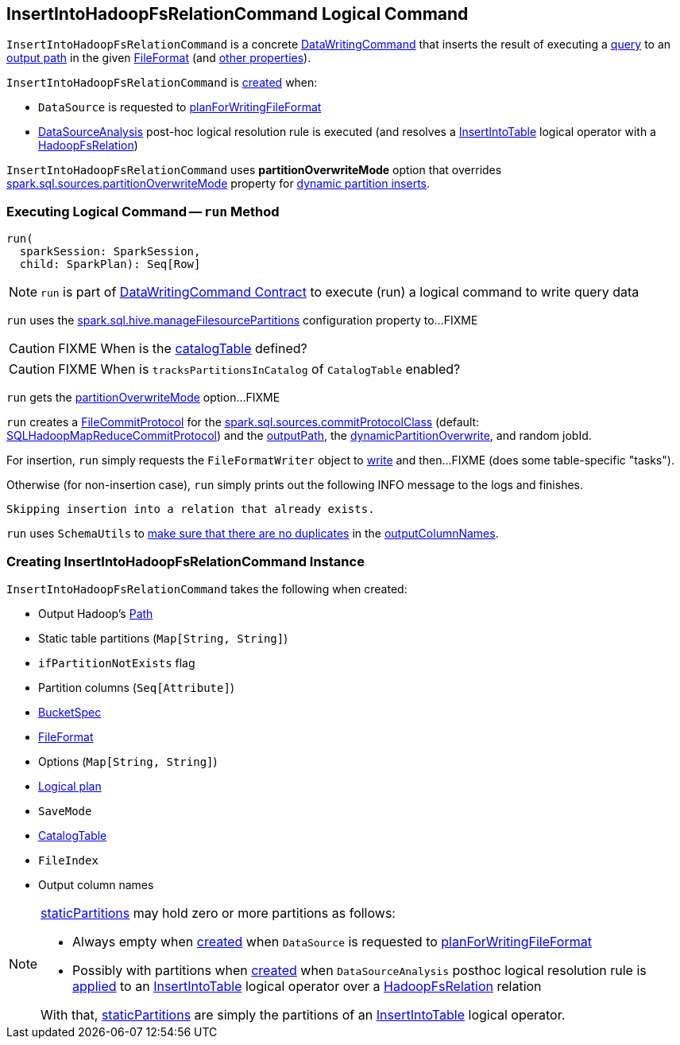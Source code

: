 == [[InsertIntoHadoopFsRelationCommand]] InsertIntoHadoopFsRelationCommand Logical Command

`InsertIntoHadoopFsRelationCommand` is a concrete <<spark-sql-LogicalPlan-DataWritingCommand.adoc#, DataWritingCommand>> that inserts the result of executing a <<query, query>> to an <<outputPath, output path>> in the given <<fileFormat, FileFormat>> (and <<creating-instance, other properties>>).

`InsertIntoHadoopFsRelationCommand` is <<creating-instance, created>> when:

* `DataSource` is requested to <<spark-sql-DataSource.adoc#planForWritingFileFormat, planForWritingFileFormat>>

* <<spark-sql-Analyzer-DataSourceAnalysis.adoc#, DataSourceAnalysis>> post-hoc logical resolution rule is executed (and resolves a <<spark-sql-LogicalPlan-InsertIntoTable.adoc#, InsertIntoTable>> logical operator with a <<spark-sql-BaseRelation-HadoopFsRelation.adoc#, HadoopFsRelation>>)

[[partitionOverwriteMode]][[PartitionOverwriteMode]]
`InsertIntoHadoopFsRelationCommand` uses *partitionOverwriteMode* option that overrides <<spark-sql-properties.adoc#spark.sql.sources.partitionOverwriteMode, spark.sql.sources.partitionOverwriteMode>> property for <<spark-sql-dynamic-partition-inserts.adoc#, dynamic partition inserts>>.

=== [[run]] Executing Logical Command -- `run` Method

[source, scala]
----
run(
  sparkSession: SparkSession,
  child: SparkPlan): Seq[Row]
----

NOTE: `run` is part of <<spark-sql-LogicalPlan-DataWritingCommand.adoc#run, DataWritingCommand Contract>> to execute (run) a logical command to write query data

`run` uses the <<spark-sql-SQLConf.adoc#manageFilesourcePartitions, spark.sql.hive.manageFilesourcePartitions>> configuration property to...FIXME

CAUTION: FIXME When is the <<catalogTable, catalogTable>> defined?

CAUTION: FIXME When is `tracksPartitionsInCatalog` of `CatalogTable` enabled?

`run` gets the <<partitionOverwriteMode, partitionOverwriteMode>> option...FIXME

`run` creates a <<spark-sql-FileCommitProtocol.adoc#instantiate, FileCommitProtocol>> for the <<spark-sql-properties.adoc#spark.sql.sources.commitProtocolClass, spark.sql.sources.commitProtocolClass>> (default: <<spark-sql-SQLHadoopMapReduceCommitProtocol.adoc#, SQLHadoopMapReduceCommitProtocol>>) and the <<outputPath, outputPath>>, the <<dynamicPartitionOverwrite, dynamicPartitionOverwrite>>, and random jobId.

For insertion, `run` simply requests the `FileFormatWriter` object to <<spark-sql-FileCommitProtocol.adoc#write, write>> and then...FIXME (does some table-specific "tasks").

Otherwise (for non-insertion case), `run` simply prints out the following INFO message to the logs and finishes.

```
Skipping insertion into a relation that already exists.
```

`run` uses `SchemaUtils` to <<spark-sql-SchemaUtils.adoc#checkColumnNameDuplication, make sure that there are no duplicates>> in the <<outputColumnNames, outputColumnNames>>.

=== [[creating-instance]] Creating InsertIntoHadoopFsRelationCommand Instance

`InsertIntoHadoopFsRelationCommand` takes the following when created:

* [[outputPath]] Output Hadoop's https://hadoop.apache.org/docs/r2.7.3/api/index.html?org/apache/hadoop/fs/Path.html[Path]
* [[staticPartitions]] Static table partitions (`Map[String, String]`)
* [[ifPartitionNotExists]] `ifPartitionNotExists` flag
* [[partitionColumns]] Partition columns (`Seq[Attribute]`)
* [[bucketSpec]] <<spark-sql-BucketSpec.adoc#, BucketSpec>>
* [[fileFormat]] <<spark-sql-FileFormat.adoc#, FileFormat>>
* [[options]] Options (`Map[String, String]`)
* [[query]] <<spark-sql-LogicalPlan.adoc#, Logical plan>>
* [[mode]] `SaveMode`
* [[catalogTable]] <<spark-sql-CatalogTable.adoc#, CatalogTable>>
* [[fileIndex]] `FileIndex`
* [[outputColumnNames]] Output column names

[NOTE]
====
<<staticPartitions, staticPartitions>> may hold zero or more partitions as follows:

* Always empty when <<creating-instance, created>> when `DataSource` is requested to <<spark-sql-DataSource.adoc#planForWritingFileFormat, planForWritingFileFormat>>

* Possibly with partitions when <<creating-instance, created>> when `DataSourceAnalysis` posthoc logical resolution rule is <<spark-sql-Analyzer-DataSourceAnalysis.adoc#apply, applied>> to an <<spark-sql-LogicalPlan-InsertIntoTable.adoc#, InsertIntoTable>> logical operator over a <<spark-sql-BaseRelation-HadoopFsRelation.adoc#, HadoopFsRelation>> relation

With that, <<staticPartitions, staticPartitions>> are simply the partitions of an <<spark-sql-LogicalPlan-InsertIntoTable.adoc#, InsertIntoTable>> logical operator.
====
